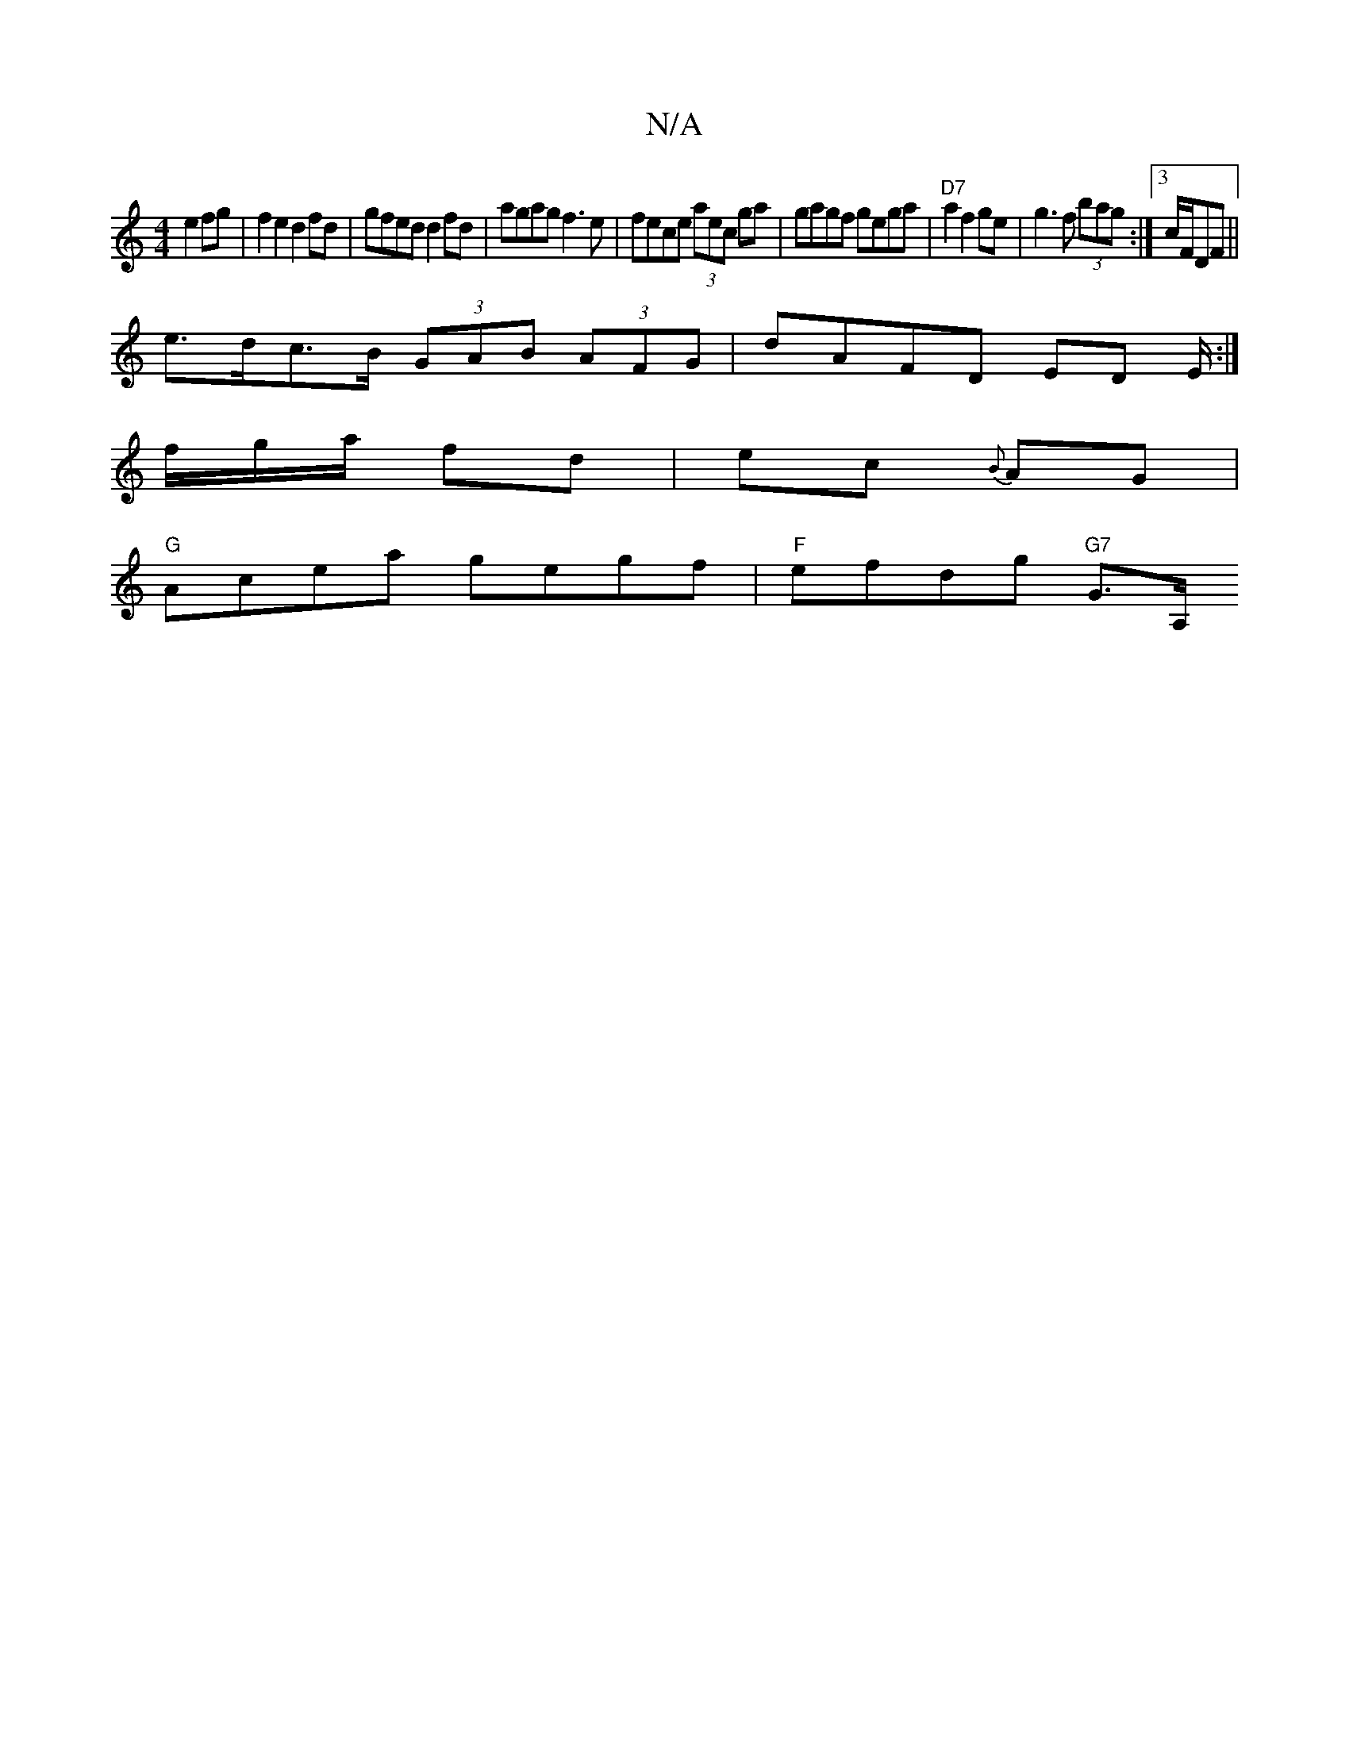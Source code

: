 X:1
T:N/A
M:4/4
R:N/A
K:Cmajor
 e2 fg |f2e2 d2fd|gfed d2fd | agag f3 e | fece (3aec ga | gagf gega | "D7"a2f2ge | g3 f (3bag :|3 c/F/DF ||
e>dc>B (3GAB (3AFG|dAFD ED E/2:|
/f/g/a/ fd | ec {B}AG |
"G"Acea gegf | "F"efdg "G7" G3/2A,/